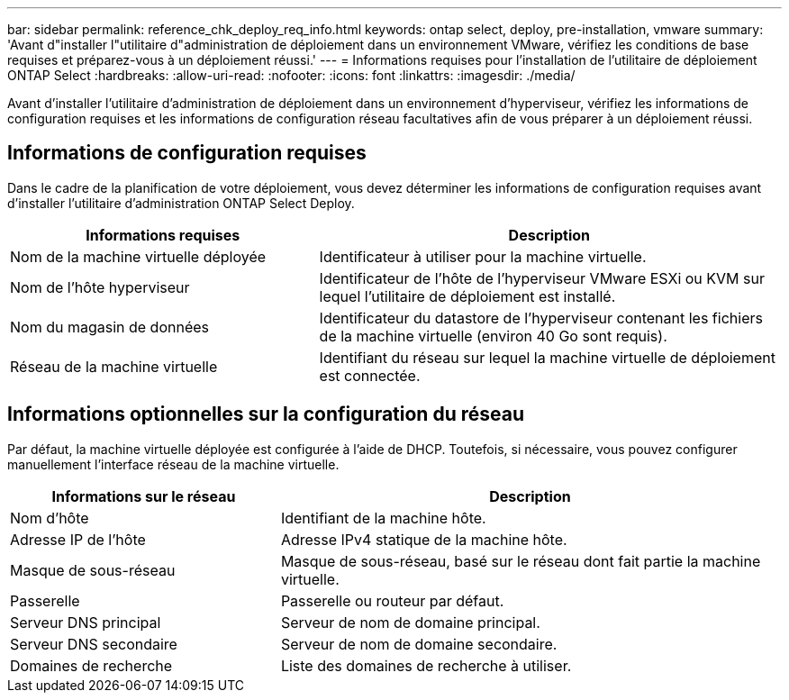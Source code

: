 ---
bar: sidebar 
permalink: reference_chk_deploy_req_info.html 
keywords: ontap select, deploy, pre-installation, vmware 
summary: 'Avant d"installer l"utilitaire d"administration de déploiement dans un environnement VMware, vérifiez les conditions de base requises et préparez-vous à un déploiement réussi.' 
---
= Informations requises pour l'installation de l'utilitaire de déploiement ONTAP Select
:hardbreaks:
:allow-uri-read: 
:nofooter: 
:icons: font
:linkattrs: 
:imagesdir: ./media/


[role="lead"]
Avant d'installer l'utilitaire d'administration de déploiement dans un environnement d'hyperviseur, vérifiez les informations de configuration requises et les informations de configuration réseau facultatives afin de vous préparer à un déploiement réussi.



== Informations de configuration requises

Dans le cadre de la planification de votre déploiement, vous devez déterminer les informations de configuration requises avant d'installer l'utilitaire d'administration ONTAP Select Deploy.

[cols="40,60"]
|===
| Informations requises | Description 


| Nom de la machine virtuelle déployée | Identificateur à utiliser pour la machine virtuelle. 


| Nom de l'hôte hyperviseur | Identificateur de l'hôte de l'hyperviseur VMware ESXi ou KVM sur lequel l'utilitaire de déploiement est installé. 


| Nom du magasin de données | Identificateur du datastore de l'hyperviseur contenant les fichiers de la machine virtuelle (environ 40 Go sont requis). 


| Réseau de la machine virtuelle | Identifiant du réseau sur lequel la machine virtuelle de déploiement est connectée. 
|===


== Informations optionnelles sur la configuration du réseau

Par défaut, la machine virtuelle déployée est configurée à l'aide de DHCP. Toutefois, si nécessaire, vous pouvez configurer manuellement l'interface réseau de la machine virtuelle.

[cols="35,65"]
|===
| Informations sur le réseau | Description 


| Nom d'hôte | Identifiant de la machine hôte. 


| Adresse IP de l'hôte | Adresse IPv4 statique de la machine hôte. 


| Masque de sous-réseau | Masque de sous-réseau, basé sur le réseau dont fait partie la machine virtuelle. 


| Passerelle | Passerelle ou routeur par défaut. 


| Serveur DNS principal | Serveur de nom de domaine principal. 


| Serveur DNS secondaire | Serveur de nom de domaine secondaire. 


| Domaines de recherche | Liste des domaines de recherche à utiliser. 
|===